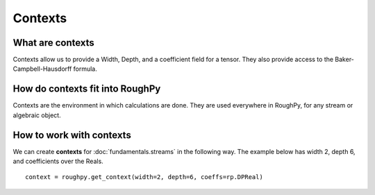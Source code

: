 .. _contexts:

**************
Contexts
**************

^^^^^^^^^^^^^^^^^^^^^
What are contexts
^^^^^^^^^^^^^^^^^^^^^

Contexts allow us to provide a Width, Depth, and a coefficient field for a tensor. They also provide access to the Baker-Campbell-Hausdorff formula.

^^^^^^^^^^^^^^^^^^^^^^^^^^^^^^^
How do contexts fit into RoughPy
^^^^^^^^^^^^^^^^^^^^^^^^^^^^^^^

Contexts are the environment in which calculations are done. They are used everywhere in RoughPy, for any stream or algebraic object.

^^^^^^^^^^^^^^^^^^^^^^^^^^^^^^^^
How to work with contexts
^^^^^^^^^^^^^^^^^^^^^^^^^^^^^^^^

We can create **contexts** for :doc:`fundamentals.streams` in the following way. The example below has width 2, depth 6, and coefficients over the Reals.

::

    context = roughpy.get_context(width=2, depth=6, coeffs=rp.DPReal)

